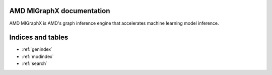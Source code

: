 .. MIGraphX documentation master file, created by
   sphinx-quickstart on Thu Jul 19 11:38:13 2018.
   You can adapt this file completely to your liking, but it should at least
   contain the root `toctree` directive.

AMD MIGraphX documentation
==========================

AMD MIGraphX is AMD's graph inference engine that accelerates machine learning model inference. 

Indices and tables
==================

* :ref:`genindex`
* :ref:`modindex`
* :ref:`search`
